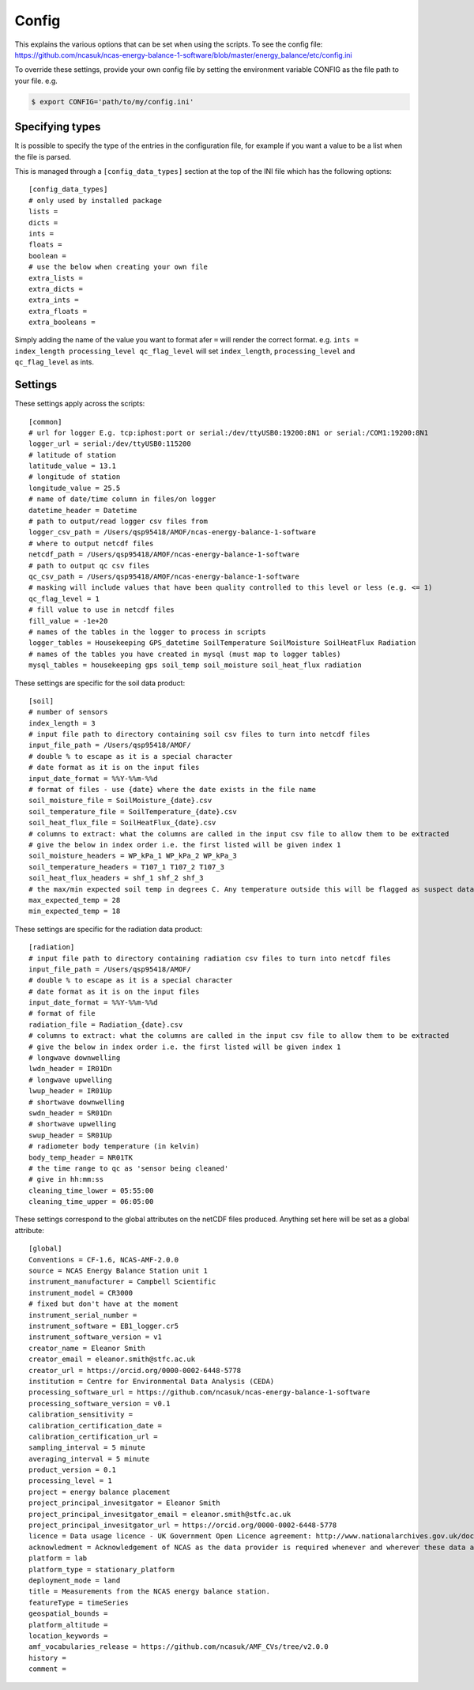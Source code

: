 ======
Config
======

This explains the various options that can be set when using the scripts.
To see the config file: https://github.com/ncasuk/ncas-energy-balance-1-software/blob/master/energy_balance/etc/config.ini

To override these settings, provide your own config file by setting the environment variable CONFIG as the file path to your file.
e.g.

.. code-block:: console

    $ export CONFIG='path/to/my/config.ini'

Specifying types
################
    
It is possible to specify the type of the entries in the configuration file, for example if you want a value to be a list when the file is parsed.
    
This is managed through a ``[config_data_types]`` section at the top of the INI file which has the following options::
    
    [config_data_types]
    # only used by installed package
    lists =
    dicts =
    ints =
    floats =
    boolean =
    # use the below when creating your own file
    extra_lists =
    extra_dicts =
    extra_ints =
    extra_floats =
    extra_booleans =
    
Simply adding the name of the value you want to format afer ``=`` will render the correct format. e.g. ``ints = index_length processing_level qc_flag_level`` will set ``index_length``, ``processing_level`` and ``qc_flag_level`` as ints.

Settings
########

These settings apply across the scripts::

    [common]
    # url for logger E.g. tcp:iphost:port or serial:/dev/ttyUSB0:19200:8N1 or serial:/COM1:19200:8N1
    logger_url = serial:/dev/ttyUSB0:115200
    # latitude of station
    latitude_value = 13.1
    # longitude of station
    longitude_value = 25.5
    # name of date/time column in files/on logger
    datetime_header = Datetime
    # path to output/read logger csv files from
    logger_csv_path = /Users/qsp95418/AMOF/ncas-energy-balance-1-software
    # where to output netcdf files
    netcdf_path = /Users/qsp95418/AMOF/ncas-energy-balance-1-software
    # path to output qc csv files
    qc_csv_path = /Users/qsp95418/AMOF/ncas-energy-balance-1-software
    # masking will include values that have been quality controlled to this level or less (e.g. <= 1)
    qc_flag_level = 1
    # fill value to use in netcdf files
    fill_value = -1e+20
    # names of the tables in the logger to process in scripts
    logger_tables = Housekeeping GPS_datetime SoilTemperature SoilMoisture SoilHeatFlux Radiation
    # names of the tables you have created in mysql (must map to logger tables)
    mysql_tables = housekeeping gps soil_temp soil_moisture soil_heat_flux radiation


These settings are specific for the soil data product::

    [soil]
    # number of sensors
    index_length = 3
    # input file path to directory containing soil csv files to turn into netcdf files
    input_file_path = /Users/qsp95418/AMOF/
    # double % to escape as it is a special character
    # date format as it is on the input files
    input_date_format = %%Y-%%m-%%d
    # format of files - use {date} where the date exists in the file name
    soil_moisture_file = SoilMoisture_{date}.csv
    soil_temperature_file = SoilTemperature_{date}.csv
    soil_heat_flux_file = SoilHeatFlux_{date}.csv
    # columns to extract: what the columns are called in the input csv file to allow them to be extracted 
    # give the below in index order i.e. the first listed will be given index 1
    soil_moisture_headers = WP_kPa_1 WP_kPa_2 WP_kPa_3 
    soil_temperature_headers = T107_1 T107_2 T107_3 
    soil_heat_flux_headers = shf_1 shf_2 shf_3
    # the max/min expected soil temp in degrees C. Any temperature outside this will be flagged as suspect data
    max_expected_temp = 28
    min_expected_temp = 18
    
These settings are specific for the radiation data product::

    [radiation]
    # input file path to directory containing radiation csv files to turn into netcdf files
    input_file_path = /Users/qsp95418/AMOF/
    # double % to escape as it is a special character
    # date format as it is on the input files
    input_date_format = %%Y-%%m-%%d
    # format of file
    radiation_file = Radiation_{date}.csv
    # columns to extract: what the columns are called in the input csv file to allow them to be extracted 
    # give the below in index order i.e. the first listed will be given index 1
    # longwave downwelling
    lwdn_header = IR01Dn
    # longwave upwelling
    lwup_header = IR01Up
    # shortwave downwelling
    swdn_header = SR01Dn
    # shortwave upwelling
    swup_header = SR01Up
    # radiometer body temperature (in kelvin)
    body_temp_header = NR01TK
    # the time range to qc as 'sensor being cleaned'
    # give in hh:mm:ss
    cleaning_time_lower = 05:55:00
    cleaning_time_upper = 06:05:00

These settings correspond to the global attributes on the netCDF files produced. Anything set here will be set as a global attribute::
    
    [global]
    Conventions = CF-1.6, NCAS-AMF-2.0.0
    source = NCAS Energy Balance Station unit 1
    instrument_manufacturer = Campbell Scientific
    instrument_model = CR3000
    # fixed but don't have at the moment
    instrument_serial_number = 
    instrument_software = EB1_logger.cr5
    instrument_software_version = v1
    creator_name = Eleanor Smith
    creator_email = eleanor.smith@stfc.ac.uk
    creator_url = https://orcid.org/0000-0002-6448-5778
    institution = Centre for Environmental Data Analysis (CEDA)
    processing_software_url = https://github.com/ncasuk/ncas-energy-balance-1-software
    processing_software_version = v0.1
    calibration_sensitivity =
    calibration_certification_date =
    calibration_certification_url =
    sampling_interval = 5 minute
    averaging_interval = 5 minute
    product_version = 0.1
    processing_level = 1
    project = energy balance placement
    project_principal_invesitgator = Eleanor Smith
    project_principal_invesitgator_email = eleanor.smith@stfc.ac.uk
    project_principal_invesitgator_url = https://orcid.org/0000-0002-6448-5778
    licence = Data usage licence - UK Government Open Licence agreement: http://www.nationalarchives.gov.uk/doc/open-government-licence
    acknowledment = Acknowledgement of NCAS as the data provider is required whenever and wherever these data are used
    platform = lab
    platform_type = stationary_platform
    deployment_mode = land
    title = Measurements from the NCAS energy balance station.
    featureType = timeSeries
    geospatial_bounds = 
    platform_altitude = 
    location_keywords = 
    amf_vocabularies_release = https://github.com/ncasuk/AMF_CVs/tree/v2.0.0
    history = 
    comment = 
